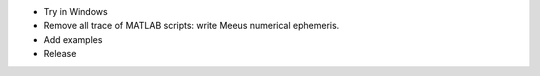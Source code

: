 * Try in Windows

* Remove all trace of MATLAB scripts: write Meeus numerical ephemeris.

* Add examples

* Release
